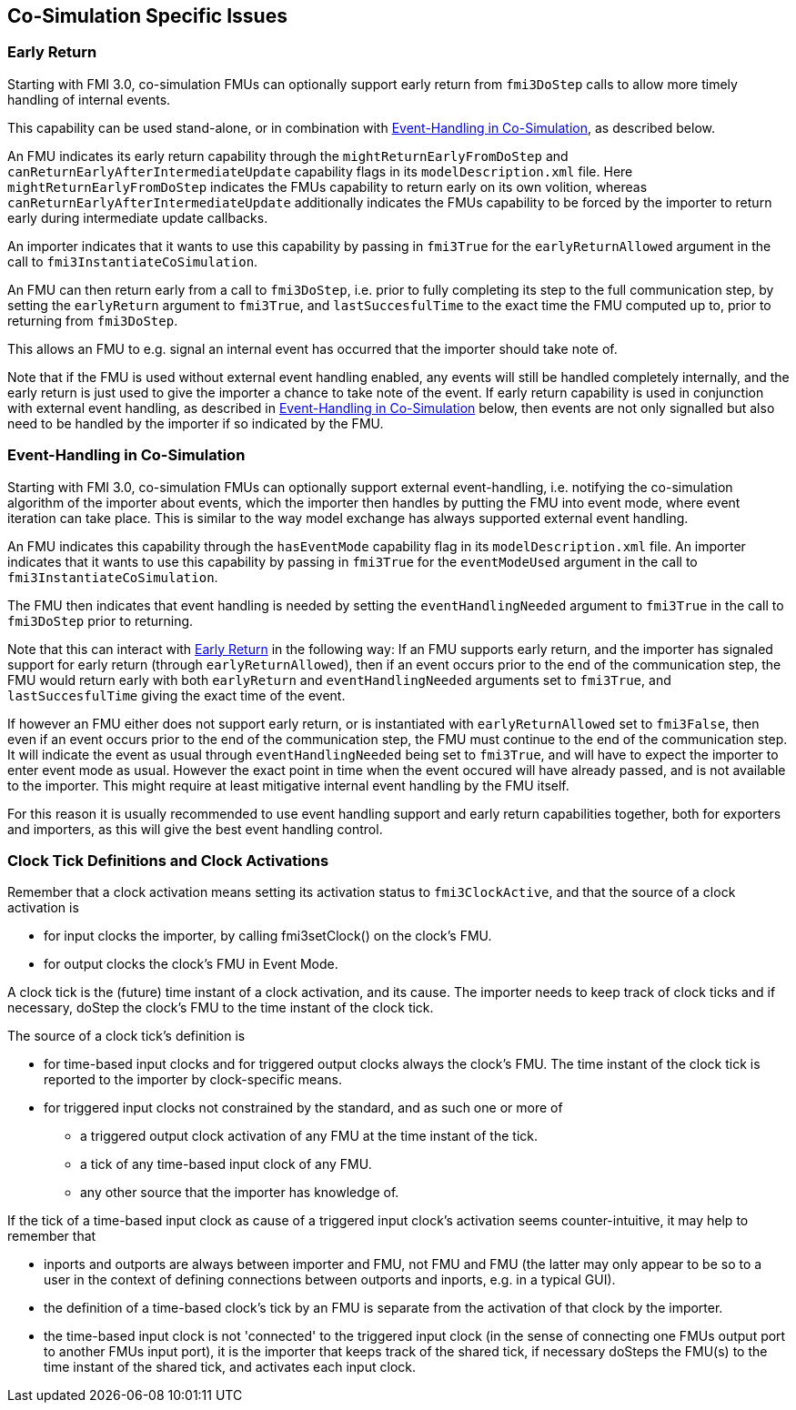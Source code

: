 == Co-Simulation Specific Issues

=== Early Return

Starting with FMI 3.0, co-simulation FMUs can optionally support early return from `fmi3DoStep` calls to allow more timely handling of internal events.

This capability can be used stand-alone, or in combination with <<Event-Handling in Co-Simulation,Event-Handling in Co-Simulation>>, as described below.

An FMU indicates its early return capability through the `mightReturnEarlyFromDoStep` and `canReturnEarlyAfterIntermediateUpdate` capability flags in its `modelDescription.xml` file.
Here `mightReturnEarlyFromDoStep` indicates the FMUs capability to return early on its own volition, whereas `canReturnEarlyAfterIntermediateUpdate` additionally indicates the FMUs capability to be forced by the importer to return early during intermediate update callbacks.

An importer indicates that it wants to use this capability by passing in `fmi3True` for the `earlyReturnAllowed` argument in the call to `fmi3InstantiateCoSimulation`.

An FMU can then return early from a call to `fmi3DoStep`, i.e. prior to fully completing its step to the full communication step, by setting the `earlyReturn` argument to `fmi3True`, and `lastSuccesfulTime` to the exact time the FMU computed up to, prior to returning from `fmi3DoStep`.

This allows an FMU to e.g. signal an internal event has occurred that the importer should take note of.

Note that if the FMU is used without external event handling enabled, any events will still be handled completely internally, and the early return is just used to give the importer a chance to take note of the event.
If early return capability is used in conjunction with external event handling, as described in <<Event-Handling in Co-Simulation>> below, then events are not only signalled but also need to be handled by the importer if so indicated by the FMU.

=== Event-Handling in Co-Simulation

Starting with FMI 3.0, co-simulation FMUs can optionally support external event-handling, i.e. notifying the co-simulation algorithm of the importer about events, which the importer then handles by putting the FMU into event mode, where event iteration can take place.
This is similar to the way model exchange has always supported external event handling.

An FMU indicates this capability through the `hasEventMode` capability flag in its `modelDescription.xml` file.
An importer indicates that it wants to use this capability by passing in `fmi3True` for the `eventModeUsed` argument in the call to `fmi3InstantiateCoSimulation`.

The FMU then indicates that event handling is needed by setting the `eventHandlingNeeded` argument to `fmi3True` in the call to `fmi3DoStep` prior to returning.

Note that this can interact with <<Early Return,Early Return>> in the following way:
If an FMU supports early return, and the importer has signaled support for early return (through `earlyReturnAllowed`), then if an event occurs prior to the end of the communication step, the FMU would return early with both `earlyReturn` and `eventHandlingNeeded` arguments set to `fmi3True`, and `lastSuccesfulTime` giving the exact time of the event.

If however an FMU either does not support early return, or is instantiated with `earlyReturnAllowed` set to `fmi3False`, then even if an event occurs prior to the end of the communication step, the FMU must continue to the end of the communication step.
It will indicate the event as usual through `eventHandlingNeeded` being set to `fmi3True`, and will have to expect the importer to enter event mode as usual.
However the exact point in time when the event occured will have already passed, and is not available to the importer.
This might require at least mitigative internal event handling by the FMU itself.

For this reason it is usually recommended to use event handling support and early return capabilities together, both for exporters and importers, as this will give the best event handling control.

=== Clock Tick Definitions and Clock Activations

Remember that a clock activation means setting its activation status to `fmi3ClockActive`, and that the source of a clock activation is

* for input clocks the importer, by calling fmi3setClock() on the clock's FMU.
* for output clocks the clock's FMU in Event Mode.

A clock tick is the (future) time instant of a clock activation, and its cause. The importer needs to keep track of clock ticks and if necessary, doStep the clock's FMU to the time instant of the clock tick.

The source of a clock tick's definition is

* for time-based input clocks and for triggered output clocks always the clock's FMU. The time instant of the clock tick is reported to the importer by clock-specific means.
* for triggered input clocks not constrained by the standard, and as such one or more of
** a triggered output clock activation of any FMU at the time instant of the tick.
** a tick of any time-based input clock of any FMU.
** any other source that the importer has knowledge of.
		
If the tick of a time-based input clock as cause of a triggered input clock's activation seems counter-intuitive, it may help to remember that

* inports and outports are always between importer and FMU, not FMU and FMU (the latter may only appear to be so to a user in the context of defining connections between outports and inports, e.g. in a typical GUI).
* the definition of a time-based clock's tick by an FMU is separate from the activation of that clock by the importer.
* the time-based input clock is not 'connected' to the triggered input clock (in the sense of connecting one FMUs output port to another FMUs input port), it is the importer that keeps track of the shared tick, if necessary doSteps the FMU(s) to the time instant of the shared tick, and activates each input clock.